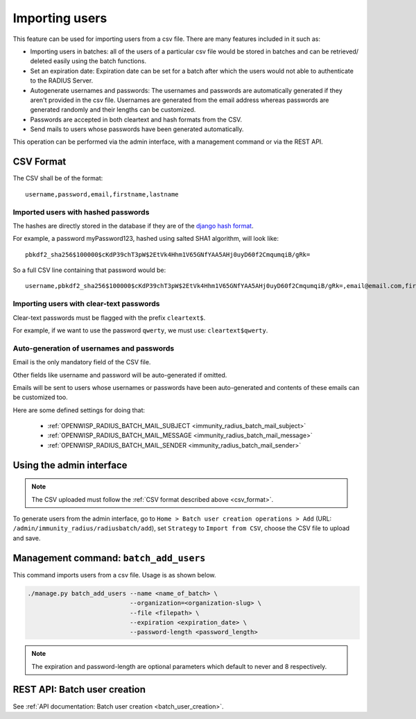 .. _importing_users:

===============
Importing users
===============

This feature can be used for importing users from a csv file. There are many features included in it such as:

* Importing users in batches: all of the users of a particular csv file would
  be stored in batches and can be retrieved/ deleted easily using the batch functions.
* Set an expiration date: Expiration date can be set for a batch after which the users
  would not able to authenticate to the RADIUS Server.
* Autogenerate usernames and passwords: The usernames and passwords are
  automatically generated if they aren't provided in the csv file.
  Usernames are generated from the email address whereas passwords are
  generated randomly and their lengths can be customized.
* Passwords are accepted in both cleartext and hash formats from the CSV.
* Send mails to users whose passwords have been generated automatically.

This operation can be performed via the admin interface,
with a management command or via the REST API.

.. _csv_format:

CSV Format
----------

The CSV shall be of the format::

    username,password,email,firstname,lastname

Imported users with hashed passwords
~~~~~~~~~~~~~~~~~~~~~~~~~~~~~~~~~~~~

The hashes are directly stored in the database if they are of the `django hash format <https://docs.djangoproject.com/en/2.0/topics/auth/passwords/>`_.

For example, a password myPassword123, hashed using salted SHA1 algorithm, will look like::

    pbkdf2_sha256$100000$cKdP39chT3pW$2EtVk4Hhm1V65GNfYAA5AHj0uyD60f2CmqumqiB/gRk=

So a full CSV line containing that password would be::

    username,pbkdf2_sha256$100000$cKdP39chT3pW$2EtVk4Hhm1V65GNfYAA5AHj0uyD60f2CmqumqiB/gRk=,email@email.com,firstname,lastname

Importing users with clear-text passwords
~~~~~~~~~~~~~~~~~~~~~~~~~~~~~~~~~~~~~~~~~

Clear-text passwords must be flagged with the prefix ``cleartext$``.

For example, if we want to use the password ``qwerty``,
we must use: ``cleartext$qwerty``.

Auto-generation of usernames and passwords
~~~~~~~~~~~~~~~~~~~~~~~~~~~~~~~~~~~~~~~~~~

Email is the only mandatory field of the CSV file.

Other fields like username and password will be auto-generated if omitted.

Emails will be sent to users whose usernames or passwords have been
auto-generated and contents of these emails can be customized too.

Here are some defined settings for doing that:

    * :ref:`OPENWISP_RADIUS_BATCH_MAIL_SUBJECT <immunity_radius_batch_mail_subject>`
    * :ref:`OPENWISP_RADIUS_BATCH_MAIL_MESSAGE <immunity_radius_batch_mail_message>`
    * :ref:`OPENWISP_RADIUS_BATCH_MAIL_SENDER <immunity_radius_batch_mail_sender>`

Using the admin interface
-------------------------

.. note::
   The CSV uploaded must follow the :ref:`CSV format described above <csv_format>`.

To generate users from the admin interface, go to
``Home > Batch user creation operations > Add``
(URL: ``/admin/immunity_radius/radiusbatch/add``),
set ``Strategy`` to ``Import from CSV``,
choose the CSV file to upload and save.

.. image:: /images/add_users_csv.gif
   :alt: Demo: adding users from CSV

Management command: ``batch_add_users``
---------------------------------------

This command imports users from a csv file. Usage is as shown below.

.. code-block:: shell

    ./manage.py batch_add_users --name <name_of_batch> \
                                --organization=<organization-slug> \
                                --file <filepath> \
                                --expiration <expiration_date> \
                                --password-length <password_length>
.. note::
    The expiration and password-length are optional parameters which default to never and 8 respectively.

REST API: Batch user creation
-----------------------------

See :ref:`API documentation: Batch user creation <batch_user_creation>`.
